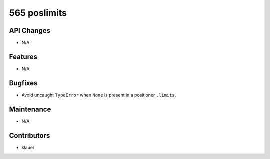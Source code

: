 565 poslimits
#############

API Changes
-----------
- N/A

Features
--------
- N/A

Bugfixes
--------
- Avoid uncaught ``TypeError`` when ``None`` is present in a positioner
  ``.limits``.

Maintenance
-----------
- N/A

Contributors
------------
- klauer
